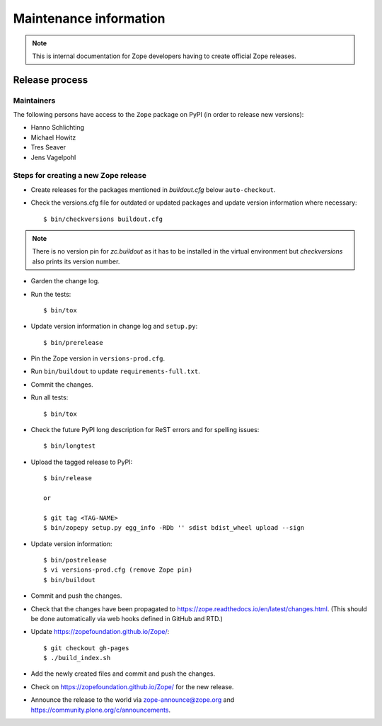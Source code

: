 Maintenance information
=======================

.. note::

   This is internal documentation for Zope developers having
   to create official Zope releases.

Release process
---------------

Maintainers
+++++++++++

The following persons have access to the ``Zope`` package on PyPI
(in order to release new versions):

- Hanno Schlichting
- Michael Howitz
- Tres Seaver
- Jens Vagelpohl

Steps for creating a new Zope release
+++++++++++++++++++++++++++++++++++++

- Create releases for the packages mentioned in `buildout.cfg` below
  ``auto-checkout``.

- Check the versions.cfg file for outdated or updated
  packages and update version information where necessary::

  $ bin/checkversions buildout.cfg

.. note::

    There is no version pin for `zc.buildout` as it has to be installed
    in the virtual environment but `checkversions` also prints its
    version number.

- Garden the change log.

- Run the tests::

  $ bin/tox

- Update version information in change log and ``setup.py``::

  $ bin/prerelease

- Pin the Zope version in ``versions-prod.cfg``.

- Run ``bin/buildout`` to update ``requirements-full.txt``.

- Commit the changes.

- Run all tests::

  $ bin/tox

- Check the future PyPI long description for ReST errors and for spelling
  issues::

  $ bin/longtest

- Upload the tagged release to PyPI::

    $ bin/release

    or

    $ git tag <TAG-NAME>
    $ bin/zopepy setup.py egg_info -RDb '' sdist bdist_wheel upload --sign

- Update version information::

  $ bin/postrelease
  $ vi versions-prod.cfg (remove Zope pin)
  $ bin/buildout

- Commit and push the changes.

- Check that the changes have been propagated to https://zope.readthedocs.io/en/latest/changes.html.
  (This should be done automatically via web hooks defined in GitHub and RTD.)

- Update https://zopefoundation.github.io/Zope/::

  $ git checkout gh-pages
  $ ./build_index.sh

- Add the newly created files and commit and push the changes.

- Check on https://zopefoundation.github.io/Zope/ for the new release.

- Announce the release to the world via zope-announce@zope.org and https://community.plone.org/c/announcements.
